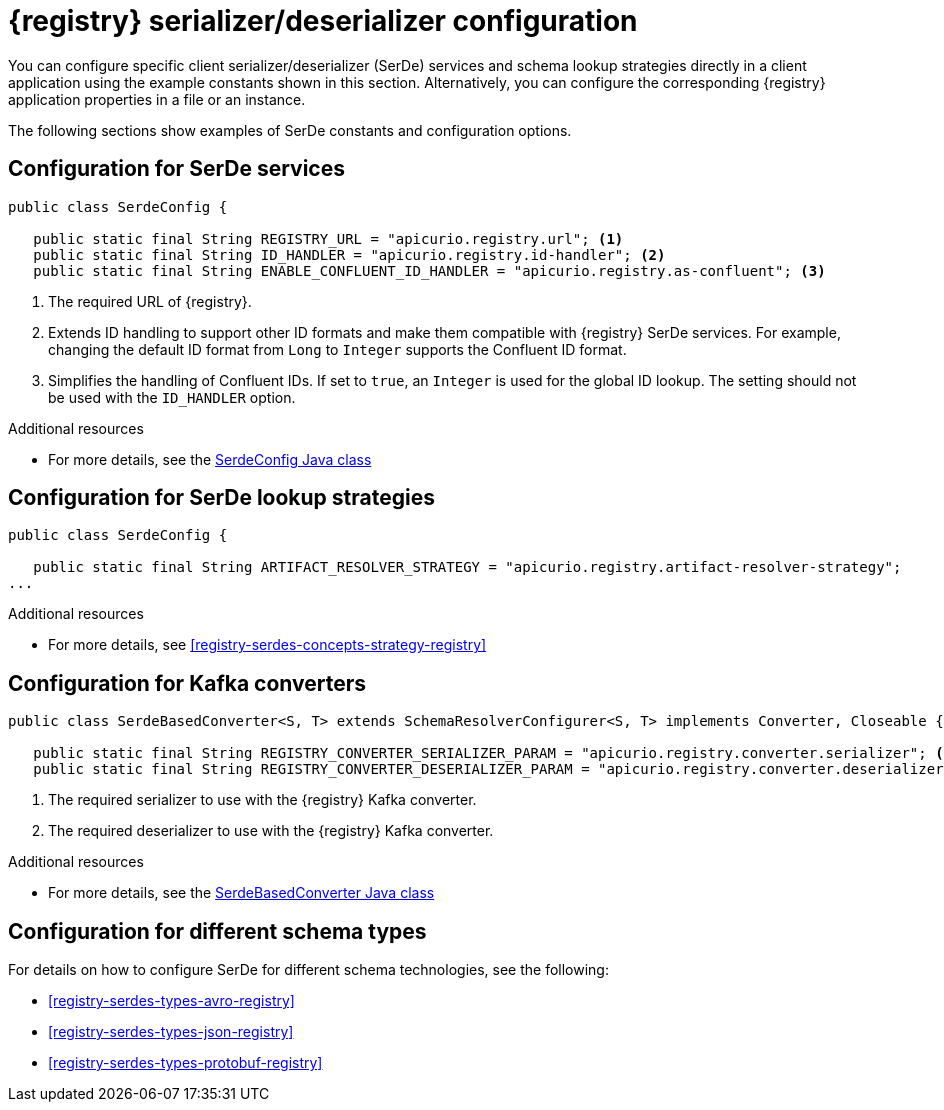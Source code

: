 // Module included in the following assemblies:
//  assembly-using-kafka-client-serdes

[id='registry-serdes-concepts-constants-{context}']
= {registry} serializer/deserializer configuration

[role="_abstract"]
You can configure specific client serializer/deserializer (SerDe) services and schema lookup strategies directly in a client application using the example constants shown in this section. Alternatively, you can configure the corresponding {registry} application properties in a file or an instance. 

The following sections show examples of SerDe constants and configuration options.


[discrete]
== Configuration for SerDe services

[source,java,subs="+quotes,attributes"]
----
public class SerdeConfig {

   public static final String REGISTRY_URL = "apicurio.registry.url"; <1>
   public static final String ID_HANDLER = "apicurio.registry.id-handler"; <2>
   public static final String ENABLE_CONFLUENT_ID_HANDLER = "apicurio.registry.as-confluent"; <3>
----
<1> The required URL of {registry}.
<2> Extends ID handling to support other ID formats and make them compatible with {registry} SerDe services.
For example, changing the default ID format from `Long` to `Integer` supports the Confluent ID format.
<3> Simplifies the handling of Confluent IDs. If set to `true`, an `Integer` is used for the global ID lookup.
The setting should not be used with the `ID_HANDLER` option.

[role="_additional-resources"]
.Additional resources

* For more details, see the link:https://github.com/Apicurio/apicurio-registry/blob/master/serdes/serde-common/src/main/java/io/apicurio/registry/serde/SerdeConfig.java[SerdeConfig Java class] 

[discrete]
== Configuration for SerDe lookup strategies

[source,java,subs="+quotes,attributes"]
----
public class SerdeConfig {
    
   public static final String ARTIFACT_RESOLVER_STRATEGY = "apicurio.registry.artifact-resolver-strategy"; 
...      
----

[role="_additional-resources"]
.Additional resources

* For more details, see xref:registry-serdes-concepts-strategy-registry[]

[discrete]
== Configuration for Kafka converters

[source,java,subs="+quotes,attributes"]
----
public class SerdeBasedConverter<S, T> extends SchemaResolverConfigurer<S, T> implements Converter, Closeable {

   public static final String REGISTRY_CONVERTER_SERIALIZER_PARAM = "apicurio.registry.converter.serializer"; <1>
   public static final String REGISTRY_CONVERTER_DESERIALIZER_PARAM = "apicurio.registry.converter.deserializer"; <2>   
----
<1> The required serializer to use with the {registry} Kafka converter.
<2> The required deserializer to use with the {registry} Kafka converter.

[role="_additional-resources"]
.Additional resources

* For more details, see the link:https://github.com/Apicurio/apicurio-registry/blob/master/utils/converter/src/main/java/io/apicurio/registry/utils/converter/SerdeBasedConverter.java[SerdeBasedConverter Java class] 

[discrete]
== Configuration for different schema types

For details on how to configure SerDe for different schema technologies, see the following: 

* xref:registry-serdes-types-avro-registry[]
* xref:registry-serdes-types-json-registry[]
* xref:registry-serdes-types-protobuf-registry[]




  
